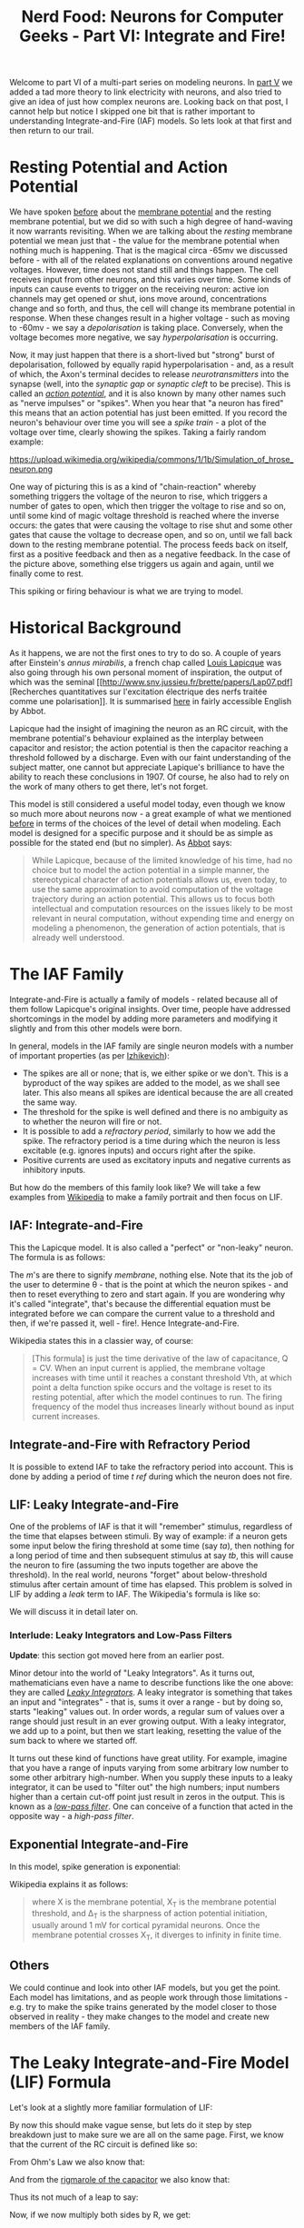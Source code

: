 #+title: Nerd Food: Neurons for Computer Geeks - Part VI: Integrate and Fire!
#+options: date:nil toc:nil author:nil num:nil title:nil

Welcome to part VI of a multi-part series on modeling neurons. In [[http://mcraveiro.blogspot.co.uk/2015/09/nerd-food-neurons-for-computer-geeks_7.html][part
V]] we added a tad more theory to link electricity with neurons, and
also tried to give an idea of just how complex neurons are. Looking
back on that post, I cannot help but notice I skipped one bit that is
rather important to understanding Integrate-and-Fire (IAF) models. So
lets look at that first and then return to our trail.

* Resting Potential and Action Potential

We have spoken [[http://mcraveiro.blogspot.co.uk/2015/09/nerd-food-neurons-for-computer-geeks_7.html][before]] about the [[https://en.wikipedia.org/wiki/Membrane_potential][membrane potential]] and the resting
membrane potential, but we did so with such a high degree of
hand-waving it now warrants revisiting. When we are talking about the
/resting/ membrane potential we mean just that - the value for the
membrane potential when nothing much is happening. That is the magical
circa -65mv we discussed before - with all of the related explanations
on conventions around negative voltages. However, time does not stand
still and things happen. The cell receives input from other neurons,
and this varies over time. Some kinds of inputs can cause events to
trigger on the receiving neuron: active ion channels may get opened or
shut, ions move around, concentrations change and so forth, and thus,
the cell will change its membrane potential in response. When these
changes result in a higher voltage - such as moving to -60mv - we say
a /depolarisation/ is taking place. Conversely, when the voltage
becomes more negative, we say /hyperpolarisation/ is occurring.

Now, it may just happen that there is a short-lived but "strong" burst
of depolarisation, followed by equally rapid hyperpolarisation - and,
as a result of which, the Axon's terminal decides to release
/neurotransmitters/ into the synapse (well, into the /synaptic gap/ or
/synaptic cleft/ to be precise). This is called an /[[https://en.wikipedia.org/wiki/Action_potential][action potential]]/,
and it is also known by many other names such as "nerve impulses" or
"spikes". When you hear that "a neuron has fired" this means that an
action potential has just been emitted. If you record the neuron's
behaviour over time you will see a /spike train/ - a plot of the
voltage over time, clearly showing the spikes. Taking a fairly random
example:

#+CAPTION: Source: Wikipedia, [[https://en.wikipedia.org/wiki/Neural_oscillation][Neural oscillation]]
#+attr_html: :width 300px :height 300px
https://upload.wikimedia.org/wikipedia/commons/1/1b/Simulation_of_hrose_neuron.png

One way of picturing this is as a kind of "chain-reaction" whereby
something triggers the voltage of the neuron to rise, which triggers a
number of gates to open, which then trigger the voltage to rise and so
on, until some kind of magic voltage threshold is reached where the
inverse occurs: the gates that were causing the voltage to rise shut
and some other gates that cause the voltage to decrease open, and so
on, until we fall back down to the resting membrane potential. The
process feeds back on itself, first as a positive feedback and then as
a negative feedback. In the case of the picture above, something else
triggers us again and again, until we finally come to rest.

This spiking or firing behaviour is what we are trying to model.

* Historical Background

As it happens, we are not the first ones to try to do so. A couple of
years after Einstein's /annus mirabilis/, a french chap called [[https://en.wikipedia.org/wiki/Louis_Lapicque][Louis
Lapicque]] was also going through his own personal moment of
inspiration, the output of which was the seminal [[http://www.snv.jussieu.fr/brette/papers/Lap07.pdf][Recherches
quantitatives sur l'excitation électrique des nerfs traitée comme une
polarisation]]. It is summarised [[http://neurotheory.columbia.edu/~larry/AbbottBrResBul99.pdf][here]] in fairly accessible English by
Abbot.

Lapicque had the insight of imagining the neuron as an RC circuit,
with the membrane potential's behaviour explained as the interplay
between capacitor and resistor; the action potential is then the
capacitor reaching a threshold followed by a discharge. Even with our
faint understanding of the subject matter, one cannot but appreciate
Lapique's brilliance to have the ability to reach these conclusions
in 1907. Of course, he also had to rely on the work of many others to
get there, let's not forget.

This model is still considered a useful model today, even though we
know so much more about neurons now - a great example of what we
mentioned [[http://mcraveiro.blogspot.co.uk/2015/09/nerd-food-neurons-for-computer-geeks_7.html][before]] in terms of the choices of the level of detail when
modeling. Each model is designed for a specific purpose and it should
be as simple as possible for the stated end (but no simpler). As [[http://neurotheory.columbia.edu/~larry/AbbottBrResBul99.pdf][Abbot]]
says:

#+begin_quote
While Lapicque, because of the limited knowledge of his time, had no
choice but to model the action potential in a simple manner, the
stereotypical character of action potentials allows us, even today, to
use the same approximation to avoid computation of the voltage
trajectory during an action potential. This allows us to focus both
intellectual and computation resources on the issues likely to be most
relevant in neural computation, without expending time and energy on
modeling a phenomenon, the generation of action potentials, that is
already well understood.
#+end_quote

* The IAF Family

Integrate-and-Fire is actually a family of models - related because
all of them follow Lapicque's original insights. Over time, people
have addressed shortcomings in the model by adding more parameters and
modifying it slightly and from this other models were born.

In general, models in the IAF family are single neuron models with a
number of important properties (as per [[http://cns-classes.bu.edu/cn510/Papers/Izhikevich_Ch8.pdf][Izhikevich]]):

- The spikes are all or none; that is, we either spike or we
  don't. This is a byproduct of the way spikes are added to the model,
  as we shall see later. This also means all spikes are identical
  because the are all created the same way.
- The threshold for the spike is well defined and there is no
  ambiguity as to whether the neuron will fire or not.
- It is possible to add a /refractory period/, similarly to how we add
  the spike. The refractory period is a time during which the neuron
  is less excitable (e.g. ignores inputs) and occurs right after the
  spike.
- Positive currents are used as excitatory inputs and negative currents
  as inhibitory inputs.

But how do the members of this family look like? We will take a few
examples from [[https://en.wikipedia.org/wiki/Biological_neuron_model][Wikipedia]] to make a family portrait and then focus on
LIF.

** IAF: Integrate-and-Fire

This the Lapicque model. It is also called a "perfect" or "non-leaky"
neuron. The formula is as follows:

#+OPTIONS: tex:t
#+HTML_MATHJAX:  path:"http://cdn.mathjax.org/mathjax/latest/MathJax.js"
\begin{align}
I(t) = C_m \frac{dV_m(t)}{dt}
\end{align}

The /m/'s are there to signify /membrane/, nothing else. Note that its
the job of the user to determine \theta - that is the point at which
the neuron spikes - and then to reset everything to zero and start
again. If you are wondering why it's called "integrate", that's
because the differential equation must be integrated before we can
compare the current value to a threshold and then, if we're passed it,
well - fire!. Hence Integrate-and-Fire.

Wikipedia states this in a classier way, of course:

#+begin_quote
[This formula] is just the time derivative of the law of capacitance, Q =
CV. When an input current is applied, the membrane voltage increases
with time until it reaches a constant threshold Vth, at which point a
delta function spike occurs and the voltage is reset to its resting
potential, after which the model continues to run. The firing
frequency of the model thus increases linearly without bound as input
current increases.
#+end_quote

** Integrate-and-Fire with Refractory Period

It is possible to extend IAF to take the refractory period into
account. This is done by adding a period of time /t ref/ during which
the neuron does not fire.

** LIF: Leaky Integrate-and-Fire

One of the problems of IAF is that it will "remember" stimulus,
regardless of the time that elapses between stimuli. By way of
example: if a neuron gets some input below the firing threshold at
some time (say /ta/), then nothing for a long period of time and then
subsequent stimulus at say /tb/, this will cause the neuron to fire
(assuming the two inputs together are above the threshold). In the
real world, neurons "forget" about below-threshold stimulus after
certain amount of time has elapsed. This problem is solved in LIF by
adding a /leak/ term to IAF. The Wikipedia's formula is like so:

#+OPTIONS: tex:t
#+HTML_MATHJAX:  path:"http://cdn.mathjax.org/mathjax/latest/MathJax.js"
\begin{align}
I_m(t) - \frac{V_m(t)}{R_m} = C_m \frac{dV_m(t)}{dt}
\end{align}

We will discuss it in detail later on.

*** Interlude: Leaky Integrators and Low-Pass Filters

*Update*: this section got moved here from an earlier post.

Minor detour into the world of "Leaky Integrators". As it turns out,
mathematicians even have a name to describe functions like the one
above: they are called /[[https://en.wikipedia.org/wiki/Leaky_integrator][Leaky Integrators]]/. A leaky integrator is
something that takes an input and "integrates" - that is, sums it over
a range - but by doing so, starts "leaking" values out. In order
words, a regular sum of values over a range should just result in an
ever growing output. With a leaky integrator, we add up to a point,
but then we start leaking, resetting the value of the sum back to
where we started off.

It turns out these kind of functions have great utility. For example,
imagine that you have a range of inputs varying from some arbitrary
low number to some other arbitrary high-number. When you supply these
inputs to a leaky integrator, it can be used to "filter out" the high
numbers; input numbers higher than a certain cut-off point just result
in zeros in the output. This is known as a /[[https://en.wikipedia.org/wiki/Low-pass_filter][low-pass filter]]/. One can
conceive of a function that acted in the opposite way - a /high-pass
filter/.

** Exponential Integrate-and-Fire

In this model, spike generation is exponential:

#+OPTIONS: tex:t
#+HTML_MATHJAX:  path:"http://cdn.mathjax.org/mathjax/latest/MathJax.js"
\begin{align}
\frac{dX}{dt} = \Delta_\tau exp(\frac{X - X_t}{\Delta_\tau})
\end{align}

Wikipedia explains it as follows:

#+begin_quote
where X is the membrane potential, X_T is the membrane potential
threshold, and \Delta_T is the sharpness of action potential
initiation, usually around 1 mV for cortical pyramidal neurons. Once
the membrane potential crosses X_T, it diverges to infinity in finite
time.
#+end_quote

** Others

We could continue and look into other IAF models, but you get the
point. Each model has limitations, and as people work through those
limitations - e.g. try to make the spike trains generated by the model
closer to those observed in reality - they make changes to the model
and create new members of the IAF family.

* The Leaky Integrate-and-Fire Model (LIF) Formula

Let's look at a slightly more familiar formulation of LIF:

#+OPTIONS: tex:t
#+HTML_MATHJAX:  path:"http://cdn.mathjax.org/mathjax/latest/MathJax.js"
\begin{align}
\tau_m \frac{dv}{dt} = -v(t) + RI(t)
\end{align}

By now this should make vague sense, but lets do it step by step
breakdown just to make sure we are all on the same page. First, we
know that the current of the RC circuit is defined like so:

#+OPTIONS: tex:t
#+HTML_MATHJAX:  path:"http://cdn.mathjax.org/mathjax/latest/MathJax.js"
\begin{align}
I(t) = I_R + I_C
\end{align}

From Ohm's Law we also know that:

#+OPTIONS: tex:t
#+HTML_MATHJAX:  path:"http://cdn.mathjax.org/mathjax/latest/MathJax.js"
\begin{align}
I_R = \frac {v}{R}
\end{align}

And from the [[http://mcraveiro.blogspot.co.uk/2015/09/nerd-food-neurons-for-computer-geeks_5.html][rigmarole of the capacitor]] we also know that:

#+OPTIONS: tex:t
#+HTML_MATHJAX:  path:"http://cdn.mathjax.org/mathjax/latest/MathJax.js"
\begin{align}
I_C = C \frac{dv}{dt}
\end{align}

Thus its not much of a leap to say:

#+OPTIONS: tex:t
#+HTML_MATHJAX:  path:"http://cdn.mathjax.org/mathjax/latest/MathJax.js"
\begin{align}
I(t) = \frac {v(t)}{R} + C \frac{dv}{dt}
\end{align}

Now, if we now multiply both sides by R, we get:

#+OPTIONS: tex:t
#+HTML_MATHJAX:  path:"http://cdn.mathjax.org/mathjax/latest/MathJax.js"
\begin{align}
RI(t) = v(t) + RC \frac{dv}{dt}
\end{align}

Remember that RC is \tau, the [[https://en.wikipedia.org/wiki/RC_time_constant][RC time constant]]; in this case, we are
dealing with the membrane so hence the /m/. With that, the rest of the
rearranging to the original formula should be fairly obvious.

Also, if you recall, we mentioned [[https://en.wikipedia.org/wiki/Leaky_integrator][Leaky Integrators]] before. You should
hopefully be able to see the resemblance between these and our first
formula.

Note that we did not model spikes explicitly with this
formula. However, when it comes to implementing it, all that is
required is to look for a threshold value for the membrane potential -
called the /spiking threshold/; when that value is reached, we need to
reset the membrane potential back to a lower value - the /reset
potential/.

And with that we have enough to start thinking about code...

* Method in our Madness

.. Or so you may think. First, a quick detour on discretisation. As it
happens, computers are rather fond of discrete things rather than the
continuous entities that inhabit the world of calculus. Computers are
very much of the same opinion as [[https://en.wikipedia.org/wiki/George_Berkeley][the priest]] [[http://www.maths.tcd.ie/pub/HistMath/People/Berkeley/Analyst/Analyst.pdf][who said]]:

#+begin_quote
And what are these same evanescent Increments? They are neither finite
Quantities nor Quantities infinitely small, nor yet nothing. May we
not call them the Ghosts of departed Quantities?
#+end_quote

So we cannot directly represent differential equations in the
computer - not even the simpler ordinary differential equations
(ODEs), with their single independent variable. Instead, we need to
approximate them with a /method/ for /numerical integration/ of the
ODE. Remember: when we say /integration/ we just mean "summing".

Once we enter the world of /methods/ and /numerical analysis/ we are
much closer to our ancestral home of Software Engineering. The job of
numerical analysis is to look for ways in which one can make discrete
approximations of the problems in mathematical analysis - like, say,
calculus. The little recipes they come up with are called /numerical
methods/. A method is nothing more than an algorithm, a set of steps
used iteratively. One such method is the [[https://en.wikipedia.org/wiki/Euler_method][Euler Method]]: "[a] numerical
procedure for solving ordinary differential equations (ODEs) with a
given initial value", as Wikipedia tells us, and as it happens that is
exactly what we are trying to do.

So how does the Euler method work? Very simply. First you know that:

#+OPTIONS: tex:t
#+HTML_MATHJAX:  path:"http://cdn.mathjax.org/mathjax/latest/MathJax.js"
\begin{align}
y(t_0) = y_0 \\
y'(t) = f(t, y(t))
\end{align}

That is, at the beginning of time we have a known value. Then, for all
other /t/'s, we use the current value in /f/ in order to be able to
compute the next value. Lets imagine that our steps - how much we are
moving forwards by - are of a size /h/. You can then say:

#+OPTIONS: tex:t
#+HTML_MATHJAX:  path:"http://cdn.mathjax.org/mathjax/latest/MathJax.js"
\begin{align}
t_{n+1} = t_n + h \\
y_{n+1} = y_n + h * f(x_n, t_n)
\end{align}

And that's it. You just need to know where you are right now, by how
much you need to scale the function - e.g. the step size - and then
apply the function to the current values of /x/ and /t/.

In code:

#+begin_src c++
template<typename F>
void euler(F f, double y0, double start, double end, double h) {
    double y = y0;
    for (auto t(start); t < end; t += h) {
        y += h * f(t, y, h);
    }
}
#+end_src

We are passing /h/ to the function /F/ because it needs to know about
the step size, but other than that it should be a pretty clean mapping
from the maths above.

This method is also known as /Forward Euler/ or /Explicit Euler/.

* What next?

And yet again, we run out of time yet again before we can get into
serious coding. In the next instalment we shall cover the
implementation of the LIF model.
